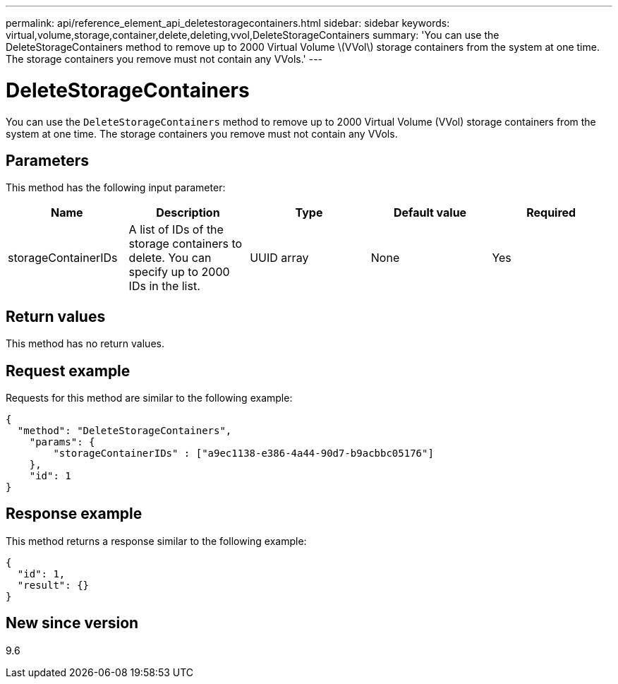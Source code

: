 ---
permalink: api/reference_element_api_deletestoragecontainers.html
sidebar: sidebar
keywords: virtual,volume,storage,container,delete,deleting,vvol,DeleteStorageContainers
summary: 'You can use the DeleteStorageContainers method to remove up to 2000 Virtual Volume \(VVol\) storage containers from the system at one time. The storage containers you remove must not contain any VVols.'
---

= DeleteStorageContainers
:icons: font
:imagesdir: ../media/

[.lead]
You can use the `DeleteStorageContainers` method to remove up to 2000 Virtual Volume (VVol) storage containers from the system at one time. The storage containers you remove must not contain any VVols.

== Parameters

This method has the following input parameter:

[options="header"]
|===
|Name |Description |Type |Default value |Required
a|
storageContainerIDs
a|
A list of IDs of the storage containers to delete. You can specify up to 2000 IDs in the list.
a|
UUID array
a|
None
a|
Yes
|===

== Return values

This method has no return values.

== Request example

Requests for this method are similar to the following example:

----
{
  "method": "DeleteStorageContainers",
    "params": {
        "storageContainerIDs" : ["a9ec1138-e386-4a44-90d7-b9acbbc05176"]
    },
    "id": 1
}
----

== Response example

This method returns a response similar to the following example:

----
{
  "id": 1,
  "result": {}
}
----

== New since version

9.6
